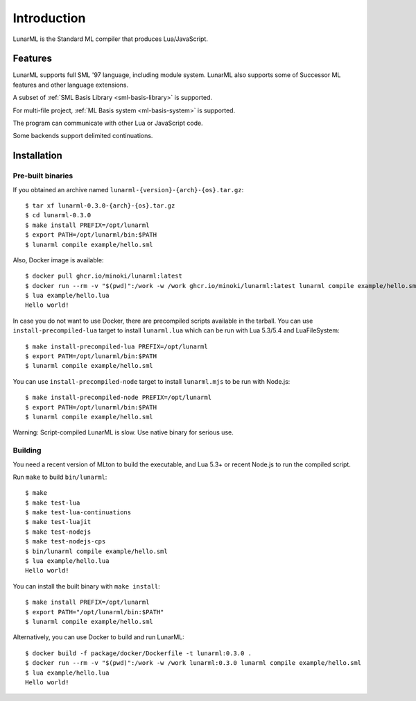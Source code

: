 Introduction
============

LunarML is the Standard ML compiler that produces Lua/JavaScript.

Features
--------

LunarML supports full SML '97 language, including module system.
LunarML also supports some of Successor ML features and other language extensions.

A subset of :ref:`SML Basis Library <sml-basis-library>` is supported.

For multi-file project, :ref:`ML Basis system <ml-basis-system>` is supported.

The program can communicate with other Lua or JavaScript code.

Some backends support delimited continuations.

Installation
------------

Pre-built binaries
^^^^^^^^^^^^^^^^^^

If you obtained an archive named ``lunarml-{version}-{arch}-{os}.tar.gz``::

  $ tar xf lunarml-0.3.0-{arch}-{os}.tar.gz
  $ cd lunarml-0.3.0
  $ make install PREFIX=/opt/lunarml
  $ export PATH=/opt/lunarml/bin:$PATH
  $ lunarml compile example/hello.sml

Also, Docker image is available::

  $ docker pull ghcr.io/minoki/lunarml:latest
  $ docker run --rm -v "$(pwd)":/work -w /work ghcr.io/minoki/lunarml:latest lunarml compile example/hello.sml
  $ lua example/hello.lua
  Hello world!

In case you do not want to use Docker, there are precompiled scripts available in the tarball.
You can use ``install-precompiled-lua`` target to install ``lunarml.lua`` which can be run with Lua 5.3/5.4 and LuaFileSystem::

  $ make install-precompiled-lua PREFIX=/opt/lunarml
  $ export PATH=/opt/lunarml/bin:$PATH
  $ lunarml compile example/hello.sml

You can use ``install-precompiled-node`` target to install ``lunarml.mjs`` to be run with Node.js::

  $ make install-precompiled-node PREFIX=/opt/lunarml
  $ export PATH=/opt/lunarml/bin:$PATH
  $ lunarml compile example/hello.sml

Warning: Script-compiled LunarML is slow. Use native binary for serious use.

Building
^^^^^^^^

You need a recent version of MLton to build the executable, and Lua 5.3+ or recent Node.js to run the compiled script.

Run ``make`` to build ``bin/lunarml``::

  $ make
  $ make test-lua
  $ make test-lua-continuations
  $ make test-luajit
  $ make test-nodejs
  $ make test-nodejs-cps
  $ bin/lunarml compile example/hello.sml
  $ lua example/hello.lua
  Hello world!

You can install the built binary with ``make install``::

  $ make install PREFIX=/opt/lunarml
  $ export PATH="/opt/lunarml/bin:$PATH"
  $ lunarml compile example/hello.sml

Alternatively, you can use Docker to build and run LunarML::

  $ docker build -f package/docker/Dockerfile -t lunarml:0.3.0 .
  $ docker run --rm -v "$(pwd)":/work -w /work lunarml:0.3.0 lunarml compile example/hello.sml
  $ lua example/hello.lua
  Hello world!
